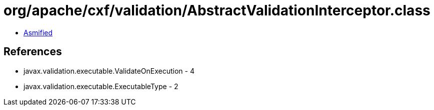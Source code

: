 = org/apache/cxf/validation/AbstractValidationInterceptor.class

 - link:AbstractValidationInterceptor-asmified.java[Asmified]

== References

 - javax.validation.executable.ValidateOnExecution - 4
 - javax.validation.executable.ExecutableType - 2
